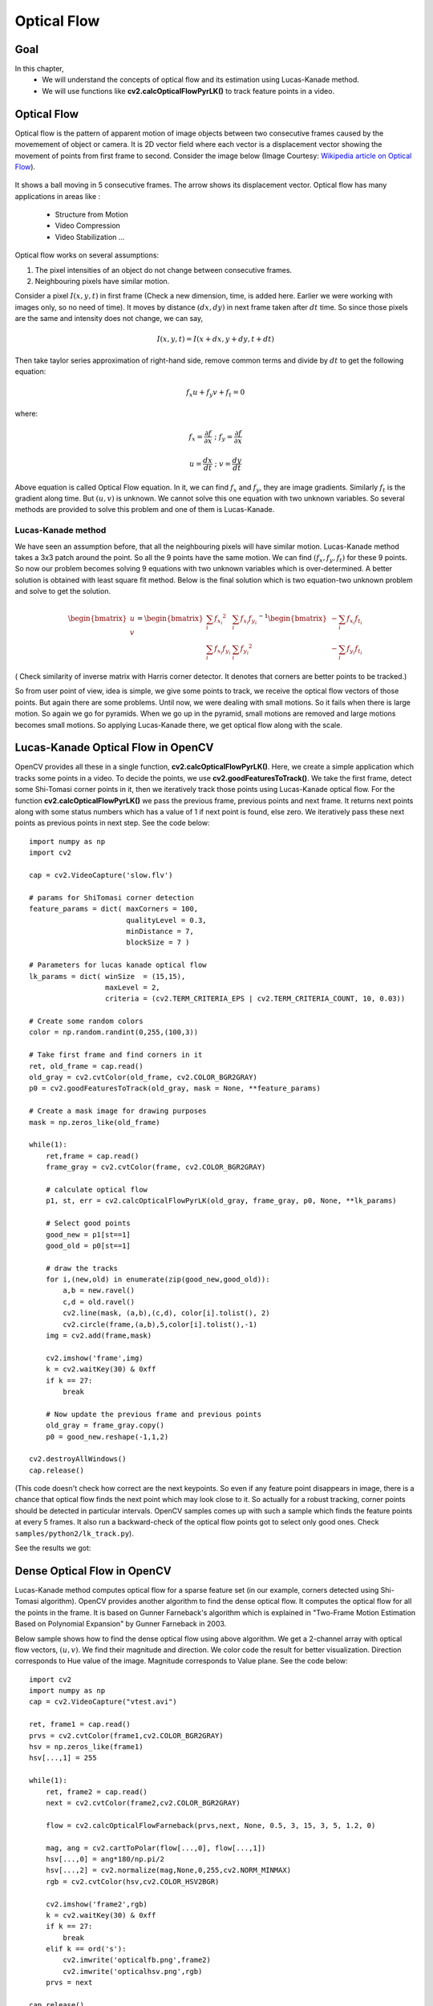 .. _Lucas_Kanade:


Optical Flow
*********************************************

Goal
=======

In this chapter,
    * We will understand the concepts of optical flow and its estimation using Lucas-Kanade method.
    * We will use functions like **cv2.calcOpticalFlowPyrLK()** to track feature points in a video.


Optical Flow
================

Optical flow is the pattern of apparent motion of image objects between two consecutive frames caused by the movemement of object or camera. It is 2D vector field where each vector is a displacement vector showing the movement of points from first frame to second. Consider the image below (Image Courtesy: `Wikipedia article on Optical Flow <http://en.wikipedia.org/wiki/Optical_flow>`_).


    .. image:: images/optical_flow_basic1.jpg
        :alt: Optical Flow
        :align: center

It shows a ball moving in 5 consecutive frames. The arrow shows its displacement vector. Optical flow has many applications in areas like :

    * Structure from Motion
    * Video Compression
    * Video Stabilization ...

Optical flow works on several assumptions:

1. The pixel intensities of an object do not change between consecutive frames.
2. Neighbouring pixels have similar motion.

Consider a pixel :math:`I(x,y,t)` in first frame (Check a new dimension, time, is added here. Earlier we were working with images only, so no need of time). It moves by distance :math:`(dx,dy)` in next frame taken after :math:`dt` time. So since those pixels are the same and intensity does not change, we can say,

.. math::

    I(x,y,t) = I(x+dx, y+dy, t+dt)

Then take taylor series approximation of right-hand side, remove common terms and divide by :math:`dt` to get the following equation:

.. math::

    f_x u + f_y v + f_t = 0 \;

where:

.. math::

    f_x = \frac{\partial f}{\partial x} \; ; \; f_y = \frac{\partial f}{\partial x}

    u = \frac{dx}{dt} \; ; \; v = \frac{dy}{dt}


Above equation is called Optical Flow equation. In it, we can find :math:`f_x` and :math:`f_y`, they are image gradients. Similarly :math:`f_t` is the gradient along time. But :math:`(u,v)` is unknown. We cannot solve this one equation with two unknown variables. So several methods are provided to solve this problem and one of them is Lucas-Kanade.

Lucas-Kanade method
-------------------------

We have seen an assumption before, that all the neighbouring pixels will have similar motion. Lucas-Kanade method takes a 3x3 patch around the point. So all the 9 points have the same motion. We can find :math:`(f_x, f_y, f_t)` for these 9 points. So now our problem becomes solving 9 equations with two unknown variables which is over-determined. A better solution is obtained with least square fit method. Below is the final solution which is two equation-two unknown problem and solve to get the solution.

.. math::

    \begin{bmatrix} u \\ v \end{bmatrix} =
    \begin{bmatrix}
        \sum_{i}{f_{x_i}}^2  &  \sum_{i}{f_{x_i} f_{y_i} } \\
        \sum_{i}{f_{x_i} f_{y_i}} & \sum_{i}{f_{y_i}}^2
    \end{bmatrix}^{-1}
    \begin{bmatrix}
        - \sum_{i}{f_{x_i} f_{t_i}} \\
        - \sum_{i}{f_{y_i} f_{t_i}}
    \end{bmatrix}


( Check similarity of inverse matrix with Harris corner detector. It denotes that corners are better points to be tracked.)

So from user point of view, idea is simple, we give some points to track, we receive the optical flow vectors of those points. But again there are some problems. Until now, we were dealing with small motions. So it fails when there is large motion. So again we go for pyramids. When we go up in the pyramid, small motions are removed and large motions becomes small motions. So applying Lucas-Kanade there, we get optical flow along with the scale.


Lucas-Kanade Optical Flow in OpenCV
=======================================

OpenCV provides all these in a single function, **cv2.calcOpticalFlowPyrLK()**. Here, we create a simple application which tracks some points in a video. To decide the points, we use **cv2.goodFeaturesToTrack()**. We take the first frame, detect some Shi-Tomasi corner points in it, then we iteratively track those points using Lucas-Kanade optical flow. For the function **cv2.calcOpticalFlowPyrLK()** we pass the previous frame, previous points and next frame. It returns next points along with some status numbers which has a value of 1 if next point is found, else zero. We  iteratively pass these next points as previous points in next step. See the code below:
::

    import numpy as np
    import cv2

    cap = cv2.VideoCapture('slow.flv')

    # params for ShiTomasi corner detection
    feature_params = dict( maxCorners = 100,
                           qualityLevel = 0.3,
                           minDistance = 7,
                           blockSize = 7 )

    # Parameters for lucas kanade optical flow
    lk_params = dict( winSize  = (15,15),
                      maxLevel = 2,
                      criteria = (cv2.TERM_CRITERIA_EPS | cv2.TERM_CRITERIA_COUNT, 10, 0.03))

    # Create some random colors
    color = np.random.randint(0,255,(100,3))

    # Take first frame and find corners in it
    ret, old_frame = cap.read()
    old_gray = cv2.cvtColor(old_frame, cv2.COLOR_BGR2GRAY)
    p0 = cv2.goodFeaturesToTrack(old_gray, mask = None, **feature_params)

    # Create a mask image for drawing purposes
    mask = np.zeros_like(old_frame)

    while(1):
        ret,frame = cap.read()
        frame_gray = cv2.cvtColor(frame, cv2.COLOR_BGR2GRAY)

        # calculate optical flow
        p1, st, err = cv2.calcOpticalFlowPyrLK(old_gray, frame_gray, p0, None, **lk_params)

        # Select good points
        good_new = p1[st==1]
        good_old = p0[st==1]

        # draw the tracks
        for i,(new,old) in enumerate(zip(good_new,good_old)):
            a,b = new.ravel()
            c,d = old.ravel()
            cv2.line(mask, (a,b),(c,d), color[i].tolist(), 2)
            cv2.circle(frame,(a,b),5,color[i].tolist(),-1)
        img = cv2.add(frame,mask)

        cv2.imshow('frame',img)
        k = cv2.waitKey(30) & 0xff
        if k == 27:
            break

        # Now update the previous frame and previous points
        old_gray = frame_gray.copy()
        p0 = good_new.reshape(-1,1,2)

    cv2.destroyAllWindows()
    cap.release()


(This code doesn't check how correct are the next keypoints. So even if any feature point disappears in image, there is a chance that optical flow finds the next point which may look close to it. So actually for a robust tracking, corner points should be detected in particular intervals. OpenCV samples comes up with such a sample which finds the feature points at every 5 frames. It also run a backward-check of the optical flow points got to select only good ones. Check ``samples/python2/lk_track.py``).

See the results we got:

    .. image:: images/opticalflow_lk.jpg
        :alt: Lucas-Kanade method for optical flow
        :align: center


Dense Optical Flow in OpenCV
==============================

Lucas-Kanade method computes optical flow for a sparse feature set (in our example, corners detected using Shi-Tomasi algorithm). OpenCV provides another algorithm to find the dense optical flow. It computes the optical flow for all the points in the frame. It is based on Gunner Farneback's algorithm which is explained in "Two-Frame Motion Estimation Based on Polynomial Expansion" by Gunner Farneback in 2003.

Below sample shows how to find the dense optical flow using above algorithm. We get a 2-channel array with optical flow vectors, :math:`(u,v)`. We find their magnitude and direction. We color code the result for better visualization. Direction corresponds to Hue value of the image. Magnitude corresponds to Value plane. See the code below:
::

    import cv2
    import numpy as np
    cap = cv2.VideoCapture("vtest.avi")

    ret, frame1 = cap.read()
    prvs = cv2.cvtColor(frame1,cv2.COLOR_BGR2GRAY)
    hsv = np.zeros_like(frame1)
    hsv[...,1] = 255

    while(1):
        ret, frame2 = cap.read()
        next = cv2.cvtColor(frame2,cv2.COLOR_BGR2GRAY)

        flow = cv2.calcOpticalFlowFarneback(prvs,next, None, 0.5, 3, 15, 3, 5, 1.2, 0)

        mag, ang = cv2.cartToPolar(flow[...,0], flow[...,1])
        hsv[...,0] = ang*180/np.pi/2
        hsv[...,2] = cv2.normalize(mag,None,0,255,cv2.NORM_MINMAX)
        rgb = cv2.cvtColor(hsv,cv2.COLOR_HSV2BGR)

        cv2.imshow('frame2',rgb)
        k = cv2.waitKey(30) & 0xff
        if k == 27:
            break
        elif k == ord('s'):
            cv2.imwrite('opticalfb.png',frame2)
            cv2.imwrite('opticalhsv.png',rgb)
        prvs = next

    cap.release()
    cv2.destroyAllWindows()

See the result below:

    .. image:: images/opticalfb.jpg
        :alt: Dense Optical Flow
        :align: center

OpenCV comes with a more advanced sample on dense optical flow, please see ``samples/python2/opt_flow.py``.

Additional Resources
========================


Exercises
===========

#. Check the code in ``samples/python2/lk_track.py``. Try to understand the code.
#. Check the code in ``samples/python2/opt_flow.py``. Try to understand the code.
